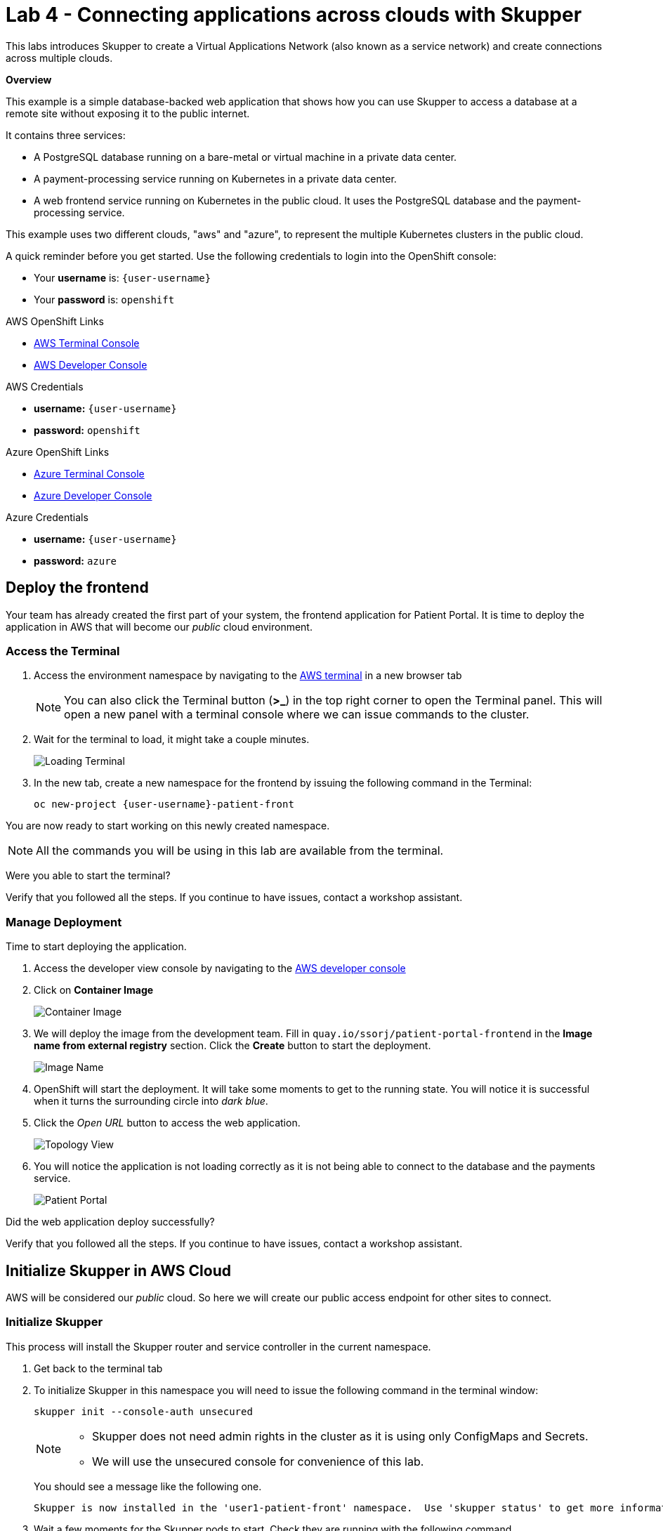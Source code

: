 // Attributes
:walkthrough: Connecting applications across clouds with Skupper
:title: Lab 4 - {walkthrough}
:user-password: openshift
:azure-password: azure
:standard-fail-text: Verify that you followed all the steps. If you continue to have issues, contact a workshop assistant.
:namespace: {user-username}
:frontend-namespace: {user-username}-patient-front
:backend-namespace: {user-username}-patient-back
:rhosak: Red Hat OpenShift Streams for Apache Kafka
:rhoas: Red Hat OpenShift Application Services
:cloud-console: https://console.redhat.com
:codeready-project: FleurDeLune

// URLs
:openshift-streams-url: https://console.redhat.com/beta/application-services/streams/kafkas
:next-lab-url: https://tutorial-web-app-webapp.{openshift-app-host}/tutorial/dayinthelife-streaming.git-labs-02-/
:codeready-url: http://codeready-codeready.{openshift-app-host}/
:openshift-console: http://console-openshift-console.{openshift-app-host}/

[id='skupper-gateway']
= {title}

This labs introduces Skupper to create a Virtual Applications Network (also known as a service network) and create connections across multiple clouds.

*Overview*

This example is a simple database-backed web application that shows how you can use Skupper to access a database at a remote site without exposing it to the public internet.

It contains three services:

- A PostgreSQL database running on a bare-metal or virtual machine in a private data center.
- A payment-processing service running on Kubernetes in a private data center.
- A web frontend service running on Kubernetes in the public cloud. It uses the PostgreSQL database and the payment-processing service.

{blank}

This example uses two different clouds, "aws" and "azure", to represent the multiple Kubernetes clusters in the public cloud.

A quick reminder before you get started. Use the following credentials to login into the OpenShift console:

* Your *username* is: `{user-username}`
* Your *password* is: `{user-password}`

[type=walkthroughResource]
.AWS OpenShift Links
****
* link:{openshift-host}/terminal[AWS Terminal Console, window="_blank", , id="resources-codeready-url"]
* link:{openshift-host}/topology/ns/{namespace}[AWS Developer Console, window="_blank"]
****
[type=walkthroughResource]
.AWS Credentials
****
* *username:* `{user-username}`
* *password:* `{user-password}`
****
[type=walkthroughResource]
.Azure OpenShift Links
****
* link:{azure-console}/terminal[Azure Terminal Console, window="_blank", , id="resources-codeready-url"]
* link:{azure-console}/topology/ns/{namespace}[Azure Developer Console, window="_blank"]
****
[type=walkthroughResource]
.Azure Credentials
****
* *username:* `{user-username}`
* *password:* `{azure-password}`
****

:secnums:

[time=5]
== Deploy the frontend

Your team has already created the first part of your system, the frontend application for Patient Portal. It is time to deploy the application in AWS that will become our _public_ cloud environment.

=== Access the Terminal

1. Access the environment namespace by navigating to the link:{openshift-host}/terminal[AWS terminal, window="_blank"] in a new browser tab
+
[NOTE]
====
You can also click the Terminal button (*>_*) in the top right corner to open the Terminal panel.
This will open a new panel with a terminal console where we can issue commands to the cluster.
====

2. Wait for the terminal to load, it might take a couple minutes.
+
image:images/001-terminal-loading.png[Loading Terminal]

3. In the new tab, create a new namespace for the frontend by issuing the following command in the Terminal: 
+
[source,bash,subs="attributes+"]
----
oc new-project {frontend-namespace}
----

{blank}

You are now ready to start working on this newly created namespace. 

[NOTE]
====
All the commands you will be using in this lab are available from the terminal.
====

[type=verification]
Were you able to start the terminal?

[type=verificationFail]
{standard-fail-text}

=== Manage Deployment

Time to start deploying the application.

1. Access the developer view console by navigating to the link:{openshift-host}/topology/ns/{frontend-namespace}[AWS developer console, window="_blank"]
2. Click on *Container Image*
+
image:images/101-container-image.png[Container Image]
3. We will deploy the image from the development team. Fill in `quay.io/ssorj/patient-portal-frontend` in the *Image name from external registry* section. Click the *Create* button to start the deployment.
+
image:images/102-image-name.png[Image Name]
4. OpenShift will start the deployment. It will take some moments to get to the running state. You will notice it is successful when it turns the surrounding circle into _dark blue_.
5. Click the _Open URL_ button to access the web application.
+
image:images/103-topology-view.png[Topology View]
6. You will notice the application is not loading correctly as it is not being able to connect to the database and the payments service.
+
image:images/104-patient-portal.png[Patient Portal]

[type=verification]
Did the web application deploy successfully?

[type=verificationFail]
{standard-fail-text}

[time=5]
== Initialize Skupper in AWS Cloud

AWS will be considered our _public_ cloud. So here we will create our public access endpoint for other sites to connect. 

=== Initialize Skupper

This process will install the Skupper router and service controller in the current namespace. 

1. Get back to the terminal tab
2. To initialize Skupper in this namespace you will need to issue the following command in the terminal window:
+
[source,bash,subs="attributes+"]
----
skupper init --console-auth unsecured
----
+
{blank}
+
[NOTE]
====
* Skupper does not need admin rights in the cluster as it is using only ConfigMaps and Secrets. 
* We will use the unsecured console for convenience of this lab. 
====
+
You should see a message like the following one.
+
[,bash]
----
Skupper is now installed in the 'user1-patient-front' namespace.  Use 'skupper status' to get more information.
----
3. Wait a few moments for the Skupper pods to start. Check they are running with the following command.
+
[source,bash,subs="attributes+"]
----
oc get pods
----
+
{blank}
+
You should see both skupper pods in `Running` status: 
+
[,bash]
----
NAME                                          READY   STATUS    RESTARTS   AGE
patient-portal-frontend-6fc9cdc58d-v6qbh      1/1     Running   0          97m
skupper-router-7449bd7b4-8cnk9                1/1     Running   0          6m54s
skupper-service-controller-78bc5b6cb6-bqd4x   1/1     Running   0          6m52s
----
4. Check the Skupper status with the following command: 
+
[source,bash]
----
skupper status
----
+
{blank}
+
You should see an output similar to the following:
+
[,bash,subs="attributes+"]
----
Skupper is enabled for namespace "{frontend-namespace}" in interior mode. It is not connected to any other sites. It has no exposed services.
The site console url is:  https://skupper-user1-patient-front.{openshift-app-host}
----
5. Copy and paste the console url in a new browser tab.
6. This is the Skupper console. Click on the *Sites* tab to check this site connectivity.
+
image:images/200-skupper-console.png[Skupper Console]
7. Your site {frontend-namespace} should be showing here.
+
image:images/201-skupper-site-frontend.png[Skupper Sites]

[type=verification]
Were you able to access the skupper console and see your site there?

[type=verificationFail]
{standard-fail-text}

=== Create a Skupper Access Token

<TODO: explain how tokens work>

Creating a link between Skupper enabled namespaces requires a secret token that allows permission to create the link. The token also carries the link details required for Skupper connection. We will use this token in the remote cluster to link the namespaces.

[NOTE]
====
The link token is truly a secret. Anyone who has the token can link to your namespace. Make sure that only those you trust have access to it.
====

1. First, use the following command in your namespace to generate the token.
+
[source,bash,subs="attributes+"]
----
skupper token create --token-type cert ~/secret-token.yaml
----
2. The previous command creates a YAML file with the link information. Show the contents of the file with the following command: 
+
[source,bash,subs="attributes+"]
----
cat ~/secret-token.yaml
----
3. Take a look at the content, it should have the following structure:
+
[,bash,subs="attributes+"]
----
apiVersion: v1
data:
  ca.crt: LS0tLS1CRUdJTiBDRVJUSUZJQ0FURS0tLS0tCk1JSUREVENDQWZXZ0F3SUJBZ0lRWkRKUWprQ1pmUTNJTlg4RVluR294ekFOQmdrcWhraUc5dzBCQVFzRkFEQWEKTVJnd0ZnWURWUVFERXc5emEz
  ...
  tls.crt: LS0tLS1CRUdJTiBDRVJUSUZJQ0FURS0tLS0tCk1JSUR0RENDQXB5Z0F3SUJBZ0lSQU96bis4eGhCWmREZE5WOWNScjZqN013RFFZSktvWklodmNOQVFFTEJRQXcKR2pFWU1CWUdBMVVFQXhNUGM
  ...
  tls.key: LS0tLS1CRUdJTiBSU0EgUFJJVkFURSBLRVktLS0tLQpNSUlFcFFJQkFBS0NBUUVBdm1xVklvcE5VVmtKc1ZqTmxCN25T
  ...
kind: Secret
metadata:
  annotations:
    edge-host: skupper-edge-{frontend-namespace}.{openshift-app-host}
    edge-port: "443"
    inter-router-host: skupper-inter-router-{frontend-namespace}.{openshift-app-host}
    inter-router-port: "443"
    skupper.io/generated-by: 6b973f04-4125-49a9-84f3-f8d03a1ff843
  creationTimestamp: null
  labels:
    skupper.io/type: connection-token
  name: skupper
type: kubernetes.io/tls
----
+
{blank}
+
[IMPORTANT]
====
Copy and save the content of that file. We are going to use it to connect the Azure namespace to this. 
====

[type=verification]
Do you have your token ready?

[type=verificationFail]
{standard-fail-text}

[time=5]
== Deploy the Backend Services

Time to move to the private cloud running on Azure. This will be considered the _private_ cloud environment.

=== Access the terminal in Azure

1. Access the environment namespace by navigating to the link:{azure-console}/terminal[Azure terminal console, window="_blank"] in a new browser tab.

2. Wait for the terminal to load, it might take a couple minutes.
+
image:images/001-terminal-loading.png[Loading Terminal]

3. In the new tab, create a new namespace for the backend by issuing the following command in the Terminal: 
+
[source,bash,subs="attributes+"]
----
oc new-project {backend-namespace}
----

[type=verification]
Were you able to create the namespace?

[type=verificationFail]
{standard-fail-text}

=== Deploy the payment processor

1. Open a new browser tab to access the developer view of the link:{azure-console}/topology/ns/{backend-namespace}[OpenShift console, window="_blank"] running on Azure.

2. Click on the *Container Image* card button.
+
image:images/300-console-dashboard.png[Dashboard]

3. Type in the payment processor container image name: `quay.io/ssorj/patient-portal-payment-processor` and then click *Create*.
+
image:images/301-create-payment.png[Dashboard]

4. This will start the payment processor in your namespace.

=== Deploy the database

1. Click the *+Add* tab in the top left side of the console to start the process to deploy the database.
+
image:images/302-console-add.png[Dashboard]

2. Click on the *Container Image* card button.

3. Type in the database container image name: `quay.io/ssorj/patient-portal-database` and then click on *Create*.
+
image:images/301-create-database.png[Dashboard]

4. You should now be able to see both deployments in the console.
+
image:images/303-backend-deployments.png[Dashboard]

[type=verification]
Do you see both the database and the payment processor deployment?

[type=verificationFail]
{standard-fail-text}

[time=5]
== Expose the Backend Services with Skupper

=== Initialize Skupper in Azure

1. Get back to the link:{azure-console}/terminal[Azure terminal console, window="_blank"].

2. Initalize Skupper in the namespace by running the following command:
+
[source,bash,subs="attributes+"]
----
skupper init --ingress none --router-mode edge --enable-console=false
----
+
{blank}
+
[NOTE]
====
We are treating this cluster as _private_ and because of that, we are not enabling the console neither the ingress by configuring the router in _edge_ mode.
====
+ 
You should see an output similar to the following: 
+
[,bash,subs="attributes+"]
----
Skupper is now installed in namespace '{backend-namespace}'.  Use 'skupper status' to get more information.
----

3. Wait for the deployments to finish and be in `Running` state.

4. Check the Skupper statust:
+
[source,bash,subs="attributes+"]
----
skupper status
----
+
{blank}
+
You should see an output similar to the following: 
+
[,bash,subs="attributes+"]
----
Skupper is enabled for namespace "{backend-namespace}" in edge mode. It is not connected to any other sites. It has no exposed services.
----

[type=verification]
Is Skupper ready in the Azure cluster?

[type=verificationFail]
{standard-fail-text}

=== Expose the backend services

Time to expose the payment service across the network. 

1. Run the following command to expose the payment service:
+
[source,bash,subs="attributes+"]
----
skupper expose deployment/patient-portal-payment-processor --address payment-processor --protocol http --port 8080
----
+
{blank}
+
You should see an output similar to the following: 
+
[,bash,subs="attributes+"]
----
deployment patient-portal-payment-processor exposed as payment-processor
----

2. Now, expose the database endpoint
+
[source,bash,subs="attributes+"]
----
skupper expose deployment/patient-portal-database --address database --protocol tcp --port 5432
----
+
{blank}
+
You should see an output similar to the following: 
+
[,bash,subs="attributes+"]
----
deployment patient-portal-database exposed as database
----

3. Check that the skupper services were created and binded to the deployments
+
[source,bash,subs="attributes+"]
----
skupper service status
----
+
{blank}
+
You should see an output similar to the following: 
+
[,bash,subs="attributes+"]
----
Services exposed through Skupper:
    payment-processor (http port 8080) with targets
      => app=patient-portal-payment-processor name=patient-portal-payment-processor
    database (tcp port 5432) with targets
      => app=patient-portal-database name=patient-portal-database
----

[type=verification]
Are both services properly configured?

[type=verificationFail]
{standard-fail-text}

[time=5]
== Link the clusters' namespaces

[type=taskResource]
.Skupper
****
* link:https://skupper-{frontend-namespace}.{openshift-app-host}[Skupper Console, window="_blank"]
****

=== Create a Skupper Link

1. Retrieve the token you saved from Task 2. 

2. Get back to the browser tab with the developer view of the link:{azure-console}/topology/ns/{backend-namespace}[OpenShift console, window="_blank"] running on Azure.

3. Click the *+* button on the top menu of the page.
+
image:images/500-add-resource.png[Add Resources]

4. Post the file you saved before in the new editor. Click *Create*.
+
[IMPORTANT]
====
Check that the values of the certs are in one single line or you will get an error when trying to create the resource.
====
+
image:images/501-save-secret-azure.png[Add Resources]

=== Check the connections

1. Get back to the link:https://skupper-{frontend-namespace}.{openshift-app-host}[Skupper console] and refresh the page.

2. You should be able to see now that the backend cluster is connected to the frontend and that traffic is flowing from one cluster to another.
+
image:images/502-connected-sites.png[Connected Sites]

Great! You have now two connected sites ready for your application.

[type=verification]
Do you see both of your namespaces in the Skupper Console?

[type=verificationFail]
{standard-fail-text}

[time=5]
== Test the application

[type=taskResource]
.Patient Portal
****
* link:http://patient-portal-frontend-{frontend-namespace}.{openshift-app-host}[Patient Portal application, window="_blank"]
****

1. Get back to the link:http://patient-portal-frontend-{frontend-namespace}.{openshift-app-host}[Patient Portal application] tab.

2. Hit Refresh.

3. You should be able to see now the list of patients and doctors!
+
image:images/600-working-application.png[Working Application]

=== Test the payment processor

1. Click on the `Angela Martin` link.

2. Click the *Bills* tab to find the updaid bills.
+
image:images/601-patient-bills.png[Patient Bills]

3. Finally, click the *Pay* button.
+
image:images/602-pay-a-bill.png[Pay Bill]

4. Refresh the page. You should be able to see there is now a *Date Paid* value.
+
image:images/603-date-paid.png[Pay Bill]

{blank}

Congratulations! You just deployed a multi cluster application across 2 different clouds.

=== [OPTIONAL]

1. Review the current services available in AWS: 
+
[source,bash,subs="attributes+"]
----
oc get svc
----
+
{blank}
+
You should see an output similar to the following: 
+
[,bash,subs="attributes+"]
----
NAME                      TYPE        CLUSTER-IP       EXTERNAL-IP   PORT(S)               AGE
database                  ClusterIP   172.30.40.93     <none>        5432/TCP              55m
patient-portal-frontend   ClusterIP   172.30.212.153   <none>        8080/TCP              26h
payment-processor         ClusterIP   172.30.133.162   <none>        8080/TCP              55m
skupper                   ClusterIP   172.30.112.48    <none>        8080/TCP,8081/TCP     23h
skupper-router            ClusterIP   172.30.66.96     <none>        55671/TCP,45671/TCP   23h
skupper-router-local      ClusterIP   172.30.239.78    <none>        5671/TCP              23h
----
+
{blank}
+
[NOTE]
====
There are accessible services in the namespace for the _database_ and the _payment-processor_ backend services.
====

2. Now check the pods: 
+
[source,bash,subs="attributes+"]
----
oc get pods
----
+
{blank}
+
You should see an output similar to the following: 
+
[,bash,subs="attributes+"]
----
NAME                                          READY   STATUS    RESTARTS   AGE
patient-portal-frontend-5558d76fd7-nblrr      1/1     Running   0          91m
skupper-router-7744fd48f4-qpz56               1/1     Running   0          23h
skupper-service-controller-569f7dfd7d-r452m   1/1     Running   0          23h
----

{blank}

There is only one pod running on this namespace and this cluster. The backend services are running on Azure!

[type=verification]
Where you able to paid the bill?

[type=verificationFail]
{standard-fail-text}
